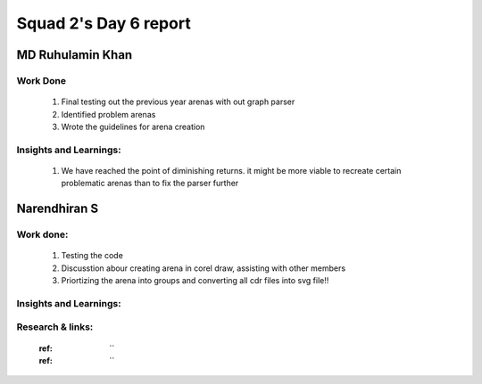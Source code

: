 **********************
Squad 2's Day 6 report
**********************

MD Ruhulamin Khan
=================

Work Done
----------

	1. Final testing out the previous year arenas with out graph parser
	2. Identified problem arenas
	3. Wrote the guidelines for arena creation

Insights and Learnings:
-----------------------
	
	1. We have reached the point of diminishing returns. it might be more viable to recreate certain problematic arenas than to fix the parser further
	
Narendhiran S
=============

Work done:
----------
	1. Testing the code
	2. Discusstion abour creating arena in corel draw, assisting with other members
	3. Priortizing the arena into groups and converting all cdr files into svg file!!

Insights and Learnings:
-----------------------
	
Research & links:
-----------------
	:ref: ``
	:ref: ``
	
